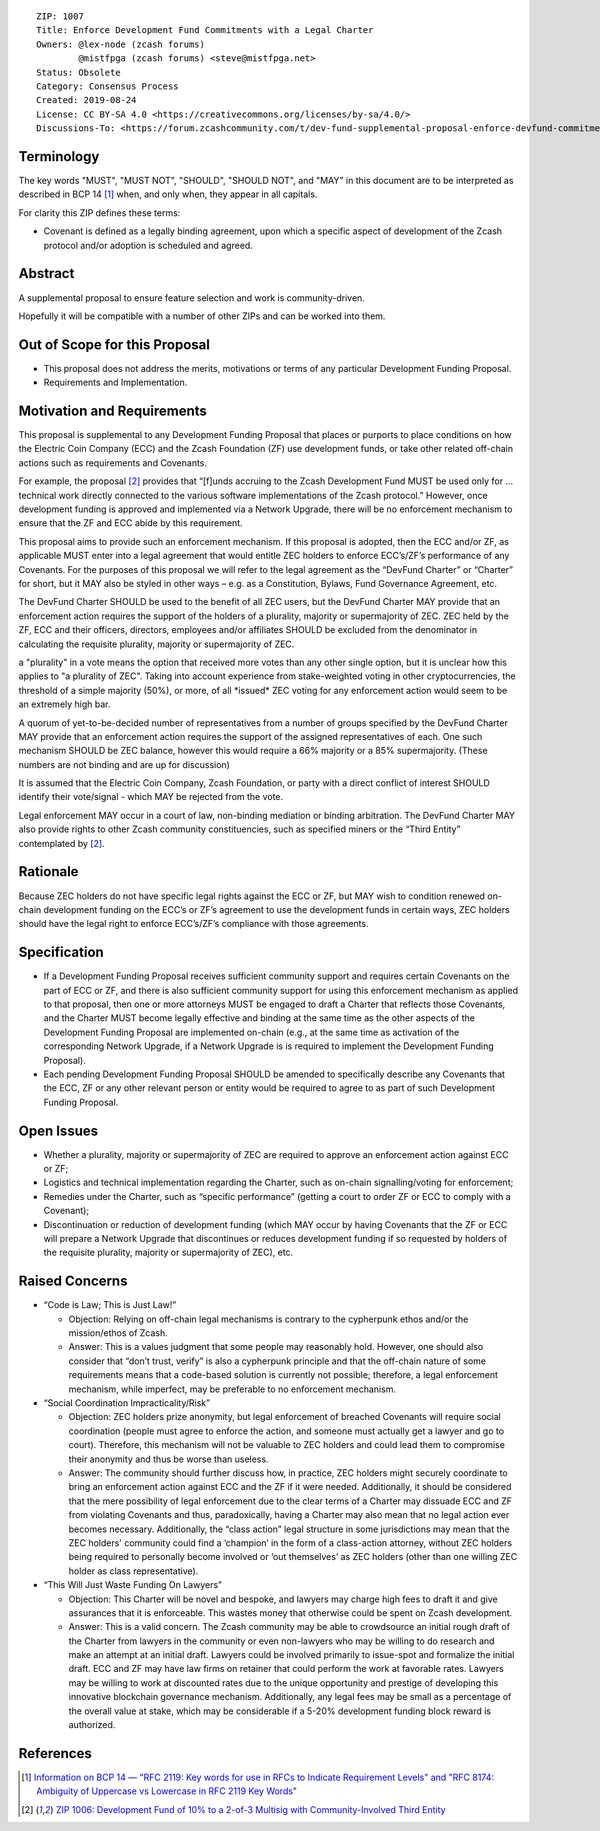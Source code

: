 ::

  ZIP: 1007
  Title: Enforce Development Fund Commitments with a Legal Charter
  Owners: @lex-node (zcash forums)
          @mistfpga (zcash forums) <steve@mistfpga.net>
  Status: Obsolete
  Category: Consensus Process
  Created: 2019-08-24
  License: CC BY-SA 4.0 <https://creativecommons.org/licenses/by-sa/4.0/>
  Discussions-To: <https://forum.zcashcommunity.com/t/dev-fund-supplemental-proposal-enforce-devfund-commitments-with-legal-charter/34709>


Terminology
===========

The key words "MUST", "MUST NOT", "SHOULD", "SHOULD NOT", and "MAY" in this
document are to be interpreted as described in BCP 14 [#BCP14]_ when, and only
when, they appear in all capitals.

For clarity this ZIP defines these terms:

* Covenant is defined as a legally binding agreement, upon which a specific
  aspect of development of the Zcash protocol and/or adoption is scheduled and
  agreed.


Abstract
========

A supplemental proposal to ensure feature selection and work is community-driven.

Hopefully it will be compatible with a number of other ZIPs and can be worked
into them.


Out of Scope for this Proposal
==============================

* This proposal does not address the merits, motivations or terms of any particular
  Development Funding Proposal.
* Requirements and Implementation.


Motivation and Requirements
===========================

.. role:: editor-note

This proposal is supplemental to any Development Funding Proposal that places or
purports to place conditions on how the Electric Coin Company (ECC) and the Zcash
Foundation (ZF) use development funds, or take other related off-chain actions such
as requirements and Covenants.

For example, the proposal [#zip-1006]_ provides that “[f]unds accruing to the
Zcash Development Fund MUST be used only for ... technical work directly connected
to the various software implementations of the Zcash protocol.” However, once
development funding is approved and implemented via a Network Upgrade, there will
be no enforcement mechanism to ensure that the ZF and ECC abide by this requirement.

This proposal aims to provide such an enforcement mechanism. If this proposal is
adopted, then the ECC and/or ZF, as applicable MUST enter into a legal agreement
that would entitle ZEC holders to enforce ECC’s/ZF’s performance of any Covenants.
For the purposes of this proposal we will refer to the legal agreement as the
“DevFund Charter” or “Charter” for short, but it MAY also be styled in other ways –
e.g. as a Constitution, Bylaws, Fund Governance Agreement, etc.

The DevFund Charter SHOULD be used to the benefit of all ZEC users, but the DevFund
Charter MAY provide that an enforcement action requires the support of the holders
of a plurality, majority or supermajority of ZEC. ZEC held by the ZF, ECC and their
officers, directors, employees and/or affiliates SHOULD be excluded from the
denominator in calculating the requisite plurality, majority or supermajority of ZEC.

:editor-note:`a "plurality" in a vote means the option that received more votes than
any other single option, but it is unclear how this applies to "a plurality of ZEC".
Taking into account experience from stake-weighted voting in other cryptocurrencies,
the threshold of a simple majority (50%), or more, of all *issued* ZEC voting for
any enforcement action would seem to be an extremely high bar.`

A quorum of yet-to-be-decided number of representatives from a number of groups
specified by the DevFund Charter MAY provide that an enforcement action requires
the support of the assigned representatives of each. One such mechanism SHOULD be
ZEC balance, however this would require a 66% majority or a 85% supermajority.
(These numbers are not binding and are up for discussion)

It is assumed that the Electric Coin Company, Zcash Foundation, or party with a
direct conflict of interest SHOULD identify their vote/signal - which MAY be rejected
from the vote.

Legal enforcement MAY occur in a court of law, non-binding mediation or binding
arbitration. The DevFund Charter MAY also provide rights to other Zcash community
constituencies, such as specified miners or the “Third Entity” contemplated by
[#zip-1006]_.


Rationale
=========

Because ZEC holders do not have specific legal rights against the ECC or ZF, but
MAY wish to condition renewed on-chain development funding on the ECC’s or ZF’s
agreement to use the development funds in certain ways, ZEC holders should have
the legal right to enforce ECC’s/ZF’s compliance with those agreements.


Specification
=============

* If a Development Funding Proposal receives sufficient community support and
  requires certain Covenants on the part of ECC or ZF, and there is also sufficient
  community support for using this enforcement mechanism as applied to that proposal,
  then one or more attorneys MUST be engaged to draft a Charter that reflects those
  Covenants, and the Charter MUST become legally effective and binding at the same
  time as the other aspects of the Development Funding Proposal are implemented
  on-chain (e.g., at the same time as activation of the corresponding Network Upgrade,
  if a Network Upgrade is is required to implement the Development Funding Proposal).

* Each pending Development Funding Proposal SHOULD be amended to specifically
  describe any Covenants that the ECC, ZF or any other relevant person or entity
  would be required to agree to as part of such Development Funding Proposal.


Open Issues
===========

* Whether a plurality, majority or supermajority of ZEC are required to approve an
  enforcement action against ECC or ZF;
* Logistics and technical implementation regarding the Charter, such as on-chain
  signalling/voting for enforcement;
* Remedies under the Charter, such as “specific performance” (getting a court to
  order ZF or ECC to comply with a Covenant);
* Discontinuation or reduction of development funding (which MAY occur by having
  Covenants that the ZF or ECC will prepare a Network Upgrade that discontinues or
  reduces development funding if so requested by holders of the requisite plurality,
  majority or supermajority of ZEC), etc.


Raised Concerns
===============

* “Code is Law; This is Just Law!”

  - Objection: Relying on off-chain legal mechanisms is contrary to the cypherpunk
    ethos and/or the mission/ethos of Zcash.
  - Answer: This is a values judgment that some people may reasonably hold. However,
    one should also consider that “don’t trust, verify” is also a cypherpunk
    principle and that the off-chain nature of some requirements means that a
    code-based solution is currently not possible; therefore, a legal enforcement
    mechanism, while imperfect, may be preferable to no enforcement mechanism.

* “Social Coordination Impracticality/Risk”

  - Objection: ZEC holders prize anonymity, but legal enforcement of breached
    Covenants will require social coordination (people must agree to enforce the
    action, and someone must actually get a lawyer and go to court). Therefore, this
    mechanism will not be valuable to ZEC holders and could lead them to compromise
    their anonymity and thus be worse than useless.
  - Answer: The community should further discuss how, in practice, ZEC holders might
    securely coordinate to bring an enforcement action against ECC and the ZF if it
    were needed. Additionally, it should be considered that the mere possibility of
    legal enforcement due to the clear terms of a Charter may dissuade ECC and ZF
    from violating Covenants and thus, paradoxically, having a Charter may also mean
    that no legal action ever becomes necessary. Additionally, the “class action”
    legal structure in some jurisdictions may mean that the ZEC holders' community
    could find a ‘champion’ in the form of a class-action attorney, without ZEC
    holders being required to personally become involved or ‘out themselves’ as
    ZEC holders (other than one willing ZEC holder as class representative).

* “This Will Just Waste Funding On Lawyers”

  - Objection: This Charter will be novel and bespoke, and lawyers may charge high
    fees to draft it and give assurances that it is enforceable. This wastes money
    that otherwise could be spent on Zcash development.
  - Answer: This is a valid concern. The Zcash community may be able to crowdsource
    an initial rough draft of the Charter from lawyers in the community or even
    non-lawyers who may be willing to do research and make an attempt at an initial
    draft. Lawyers could be involved primarily to issue-spot and formalize the
    initial draft. ECC and ZF may have law firms on retainer that could perform the
    work at favorable rates. Lawyers may be willing to work at discounted rates due
    to the unique opportunity and prestige of developing this innovative blockchain
    governance mechanism. Additionally, any legal fees may be small as a percentage
    of the overall value at stake, which may be considerable if a 5-20% development
    funding block reward is authorized.


References
==========

.. [#BCP14] `Information on BCP 14 — "RFC 2119: Key words for use in RFCs to Indicate Requirement Levels" and "RFC 8174: Ambiguity of Uppercase vs Lowercase in RFC 2119 Key Words" <https://www.rfc-editor.org/info/bcp14>`_
.. [#zip-1006] `ZIP 1006: Development Fund of 10% to a 2-of-3 Multisig with Community-Involved Third Entity <zip-1006.rst>`_
